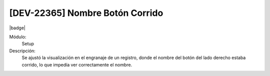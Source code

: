 [DEV-22365] Nombre Botón Corrido
===================================

|badge|

.. |badge| raw:: html
   
   <span style="background-color: #7c04de; color: white; padding: 4px 8px; border-radius: 4px;">Corrección</span>

Módulo: 
   Setup

Descripción: 
 Se ajustó la visualización en el engranaje de un registro, donde el nombre del botón del lado derecho estaba corrido, lo que impedía ver correctamente el nombre.

.. versionchanged:: 10.223.0.0-LTS

